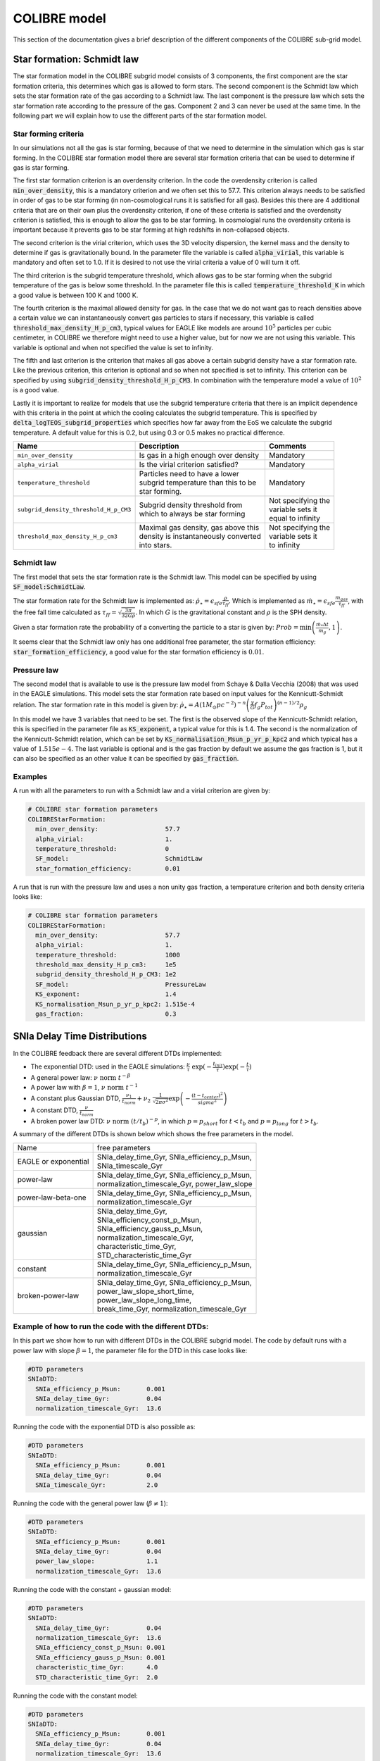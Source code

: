 .. COLIBRE sub-grid model
   Matthieu Schaller, 20th December 2018
   Folkert Nobels, 3th of June 2019


COLIBRE model
=============

This section of the documentation gives a brief description of the
different components of the COLIBRE sub-grid model. 

.. _COLIBRE_star_formation:

Star formation: Schmidt law
~~~~~~~~~~~~~~~~~~~~~~~~~~~

The star formation model in the COLIBRE subgrid model consists of 3 components,
the first component are the star formation criteria, this determines which gas 
is allowed to form stars. The second component is the Schmidt law which sets 
the star formation rate of the gas according to a Schmidt law. The last 
component is the pressure law which sets the star formation rate according to
the pressure of the gas. Component 2 and 3 can never be used at the same time.
In the following part we will explain how to use the different parts of the 
star formation model.

Star forming criteria
^^^^^^^^^^^^^^^^^^^^^

In our simulations not all the gas is star forming, because of that we need to
determine in the simulation which gas is star forming. In the COLIBRE star 
formation model there are several star formation criteria that can be used to 
determine if gas is star forming. 

The first star formation criterion is an 
overdensity criterion. In the code the overdensity criterion is called 
:code:`min_over_density`, this is a mandatory criterion and we often set this
to 57.7. This criterion always needs to be satisfied in order of gas to be 
star forming (in non-cosmological runs it is satisfied for all gas). Besides 
this there are 4 additional criteria that are on their own plus the overdensity
criterion, if one of these criteria is satisfied and the overdensity criterion is 
satisfied, this is enough to allow the gas to be star forming. In cosmologial
runs the overdensity criteria is important because it prevents gas to be star
forming at high redshifts in non-collapsed objects.

The second criterion is the virial criterion, which uses the 3D velocity 
dispersion, the kernel mass and the density to determine if gas is 
gravitationally bound. In the parameter file the variable is called
:code:`alpha_virial`, this variable is mandatory and often set to 1.0. If
it is desired to not use the virial criteria a value of 0 will turn it off.

The third criterion is the subgrid temperature threshold, which allows gas to
be star forming when the subgrid temperature of the gas is below some 
threshold. In the parameter file this is called :code:`temperature_threshold_K`
in which a good value is between 100 K and 1000 K. 

The fourth criterion is the maximal allowed density for gas. In the case that
we do not want gas to reach densities above a certain value we can 
instantaneously convert gas particles to stars if necessary, this variable is 
called :code:`threshold_max_density_H_p_cm3`, typical values for EAGLE like
models are around :math:`10^5` particles per cubic centimeter, in COLIBRE we 
therefore might need to use a higher value, but for now we are not using this
variable. This variable is optional and when not specified the value is set to
infinity.

The fifth and last criterion is the criterion that makes all gas above a certain
subgrid density have a star formation rate. Like the previous criterion, this 
criterion is optional and so when not specified is set to infinity. This 
criterion can be specified by using :code:`subgrid_density_threshold_H_p_CM3`.
In combination with the temperature model a value of :math:`10^2` is a good 
value. 

Lastly it is important to realize for models that use the subgrid temperature 
criteria that there is an implicit dependence with this criteria in the point
at which the cooling calculates the subgrid temperature. This is specified by
:code:`delta_logTEOS_subgrid_properties` which specifies how far away from the
EoS we calculate the subgrid temperature. A default value for this is 0.2, but 
using 0.3 or 0.5 makes no practical difference. 

+----------------------------------------+---------------------------------------+-----------------------+
| Name                                   | Description                           | Comments              |
+========================================+=======================================+=======================+
|| ``min_over_density``                  | | Is gas in a high enough over density| | Mandatory           |
+----------------------------------------+---------------------------------------+-----------------------+
|| ``alpha_virial``                      | | Is the virial criterion satisfied?  | | Mandatory           |
+----------------------------------------+---------------------------------------+-----------------------+
|| ``temperature_threshold``             | | Particles need to have a lower      | | Mandatory           |
|                                        | | subgrid temperature than this to be |                       |
|                                        | | star forming.                       |                       |
+----------------------------------------+---------------------------------------+-----------------------+
|| ``subgrid_density_threshold_H_p_CM3`` | | Subgrid density threshold from      | | Not specifying the  |
|                                        | | which to always be star forming     | | variable sets it    |
|                                        |                                       | | equal to infinity   |
+----------------------------------------+---------------------------------------+-----------------------+
|| ``threshold_max_density_H_p_cm3``     | | Maximal gas density, gas above this | | Not specifying the  |
|                                        | | density is instantaneously converted| | variable sets it    |
|                                        | | into stars.                         | | to infinity         |
+----------------------------------------+---------------------------------------+-----------------------+

Schmidt law
^^^^^^^^^^^

The first model that sets the star formation rate is the Schmidt law. This 
model can be specified by using :code:`SF_model:SchmidtLaw`. 

The star formation rate for the Schmidt law is implemented as:
:math:`\dot{\rho}_\star = \epsilon_{sfe} \frac{\rho}{\tau_{ff}}`. Which is 
implemented as :math:`\dot{m}_\star = \epsilon_{sfe} \frac{m_{gas}}{\tau_{ff}}`,
with the free fall time calculated as 
:math:`\tau_{ff} = \sqrt{\frac{3\pi}{32 G \rho}}`.
In which :math:`G` is the gravitational constant and :math:`\rho` is the SPH 
density. 

Given a star formation rate the probability of a converting the particle to a 
star is given by: :math:`Prob=\min\left(\frac{\dot{m}_*\Delta t}{m_g},1\right)`.

It seems clear that the Schmidt law only has one additional free parameter, the
star formation efficiency: :code:`star_formation_efficiency`, a good value for
the star formation efficiency is :math:`0.01`. 

Pressure law
^^^^^^^^^^^^

The second model that is available to use is the pressure law model from 
Schaye & Dalla Vecchia (2008) that was used in the EAGLE simulations. This
model sets the star formation rate based on input values for the 
Kennicutt-Schmidt relation. The star formation rate in this model is given
by:
:math:`\dot{\rho}_\star = A (1 M_\odot pc^{-2})^{-n} \left( \frac{\gamma}{G} f_g P_{tot} \right)^{(n-1)/2} \rho_g`

In this model we have 3 variables that need to be set. The first is the 
observed slope of the Kennicutt-Schmidt relation, this is specified in the 
parameter file as :code:`KS_exponent`, a typical value for this is 1.4.
The second is the normalization of the Kennicutt-Schmidt relation, which can
be set by :code:`KS_normalisation_Msun_p_yr_p_kpc2` and which typical has a 
value of :math:`1.515e-4`. The last variable is optional and is the gas 
fraction by default we assume the gas fraction is 1, but it can also be 
specified as an other value it can be specified by :code:`gas_fraction`.

Examples
^^^^^^^^

A run with all the parameters to run with a Schmidt law and a virial criterion
are given by:

.. code:: YAML

    # COLIBRE star formation parameters
    COLIBREStarFormation:
      min_over_density:                  57.7
      alpha_virial:                      1.
      temperature_threshold:             0
      SF_model:                          SchmidtLaw
      star_formation_efficiency:         0.01 

A run that is run with the pressure law and uses a non unity gas fraction, a 
temperature criterion and both density criteria looks like:

.. code:: YAML

    # COLIBRE star formation parameters
    COLIBREStarFormation:
      min_over_density:                  57.7
      alpha_virial:                      1.
      temperature_threshold:             1000
      threshold_max_density_H_p_cm3:     1e5
      subgrid_density_threshold_H_p_CM3: 1e2
      SF_model:                          PressureLaw
      KS_exponent:                       1.4
      KS_normalisation_Msun_p_yr_p_kpc2: 1.515e-4
      gas_fraction:                      0.3


.. _COLIBRE_delay_time_distributions:

SNIa Delay Time Distributions
~~~~~~~~~~~~~~~~~~~~~~~~~~~~~

In the COLIBRE feedback there are several different DTDs implemented:

* The exponential DTD: used in the EAGLE simulations: 
  :math:`\frac{\nu}{\tau}~ \exp(-\frac{t_{init}}{\tau}) \exp(-\frac{t}{\tau})`
* A general power law: :math:`\nu ~\text{norm}~ t^{-\beta}`
* A power law with :math:`\beta=1`, :math:`\nu~ \text{norm}~ t^{-1}` 
* A constant plus Gaussian DTD, :math:`\frac{\nu_1}{t_{norm}} +
  \nu_2 ~ \frac{1}{\sqrt{2\pi \sigma^2}} \exp\left(-\frac{(t-t_{center})^2}{sigma^2}\right)`
* A constant DTD, :math:`\frac{\nu}{t_{norm}}`
* A broken power law DTD: :math:`\nu~ \text{norm}~ (t/t_b)^{-p}`, in which 
  :math:`p=p_{short}` for :math:`t<t_b` and :math:`p=p_{long}` for 
  :math:`t>t_b`.

A summary of the different DTDs is shown below which shows the 
free parameters in the model. 

+-----------------------+------------------------------------------------+
| Name                  | free parameters                                | 
+-----------------------+------------------------------------------------+
| | EAGLE or exponential| | SNIa_delay_time_Gyr, SNIa_efficiency_p_Msun, |
|                       | | SNIa_timescale_Gyr                           |
+-----------------------+------------------------------------------------+
| | power-law           | | SNIa_delay_time_Gyr, SNIa_efficiency_p_Msun, |
|                       | | normalization_timescale_Gyr, power_law_slope |
+-----------------------+------------------------------------------------+
| | power-law-beta-one  | | SNIa_delay_time_Gyr, SNIa_efficiency_p_Msun, |
|                       | | normalization_timescale_Gyr                  |
+-----------------------+------------------------------------------------+
| | gaussian            | | SNIa_delay_time_Gyr,                         |
|                       | | SNIa_efficiency_const_p_Msun,                |
|                       | | SNIa_efficiency_gauss_p_Msun,                |
|                       | | normalization_timescale_Gyr,                 |
|                       | | characteristic_time_Gyr,                     |
|                       | | STD_characteristic_time_Gyr                  |
+-----------------------+------------------------------------------------+
| | constant            | | SNIa_delay_time_Gyr, SNIa_efficiency_p_Msun, |
|                       | | normalization_timescale_Gyr                  |
+-----------------------+------------------------------------------------+
| | broken-power-law    | | SNIa_delay_time_Gyr, SNIa_efficiency_p_Msun, |
|                       | | power_law_slope_short_time,                  |
|                       | | power_law_slope_long_time,                   |
|                       | | break_time_Gyr, normalization_timescale_Gyr  |
+-----------------------+------------------------------------------------+

Example of how to run the code with the different DTDs:
^^^^^^^^^^^^^^^^^^^^^^^^^^^^^^^^^^^^^^^^^^^^^^^^^^^^^^^

In this part we show how to run with different DTDs in the COLIBRE 
subgrid model. The code by default runs with a power law with slope 
:math:`\beta=1`, the parameter file for the DTD in this case looks like:

.. code:: YAML
      
    #DTD parameters
    SNIaDTD:
      SNIa_efficiency_p_Msun:       0.001
      SNIa_delay_time_Gyr:          0.04
      normalization_timescale_Gyr:  13.6

Running the code with the exponential DTD is also possible as:

.. code:: YAML
      
    #DTD parameters
    SNIaDTD:
      SNIa_efficiency_p_Msun:       0.001
      SNIa_delay_time_Gyr:          0.04
      SNIa_timescale_Gyr:           2.0

Running the code with the general power law (:math:`\beta \neq 1`):

.. code:: YAML
      
    #DTD parameters
    SNIaDTD:
      SNIa_efficiency_p_Msun:       0.001
      SNIa_delay_time_Gyr:          0.04
      power_law_slope:              1.1
      normalization_timescale_Gyr:  13.6

Running the code with the constant + gaussian model:

.. code:: YAML
      
    #DTD parameters
    SNIaDTD:
      SNIa_delay_time_Gyr:          0.04
      normalization_timescale_Gyr:  13.6
      SNIa_efficiency_const_p_Msun: 0.001
      SNIa_efficiency_gauss_p_Msun: 0.001
      characteristic_time_Gyr:      4.0
      STD_characteristic_time_Gyr:  2.0
    
Running the code with the constant model:

.. code:: YAML
      
    #DTD parameters
    SNIaDTD:
      SNIa_efficiency_p_Msun:       0.001
      SNIa_delay_time_Gyr:          0.04
      normalization_timescale_Gyr:  13.6

Running the code with the broken power law:

.. code:: YAML
      
    #DTD parameters
    SNIaDTD:
      SNIa_efficiency_p_Msun:       0.001
      SNIa_delay_time_Gyr:          0.04
      normalization_timescale_Gyr:  13.6
      power_law_slope_short_time:   0.5
      power_law_slope_long_time:    1.1
      break_time_Gyr:               0.4

